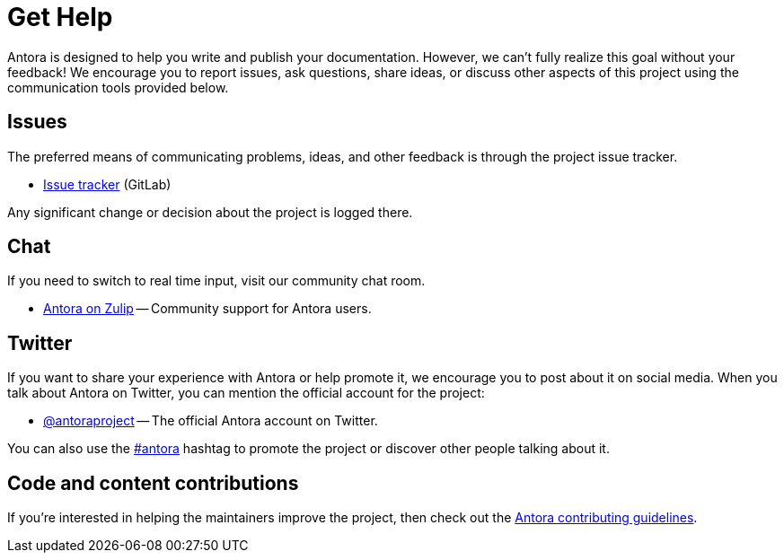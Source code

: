 = Get Help
// URLs
:url-repo: https://gitlab.com/antora/antora
:url-issues: {url-repo}/issues
:url-chat: https://antora.zulipchat.com/
:url-twitter: https://twitter.com/antoraproject
:url-twitter-hash: https://twitter.com/hashtag/antora?src=hash
:url-contributing: https://gitlab.com/antora/antora/blob/master/contributing.adoc

Antora is designed to help you write and publish your documentation.
However, we can't fully realize this goal without your feedback!
We encourage you to report issues, ask questions, share ideas, or discuss other aspects of this project using the communication tools provided below.

== Issues

The preferred means of communicating problems, ideas, and other feedback is through the project issue tracker.

* {url-issues}[Issue tracker^] (GitLab)

Any significant change or decision about the project is logged there.

== Chat

If you need to switch to real time input, visit our community chat room.

* {url-chat}[Antora on Zulip^] -- Community support for Antora users.

== Twitter

If you want to share your experience with Antora or help promote it, we encourage you to post about it on social media.
When you talk about Antora on Twitter, you can mention the official account for the project:

* {url-twitter}[@antoraproject^] -- The official Antora account on Twitter.

You can also use the {url-twitter-hash}[#antora^] hashtag to promote the project or discover other people talking about it.

== Code and content contributions

If you're interested in helping the maintainers improve the project, then check out the {url-contributing}[Antora contributing guidelines^].
